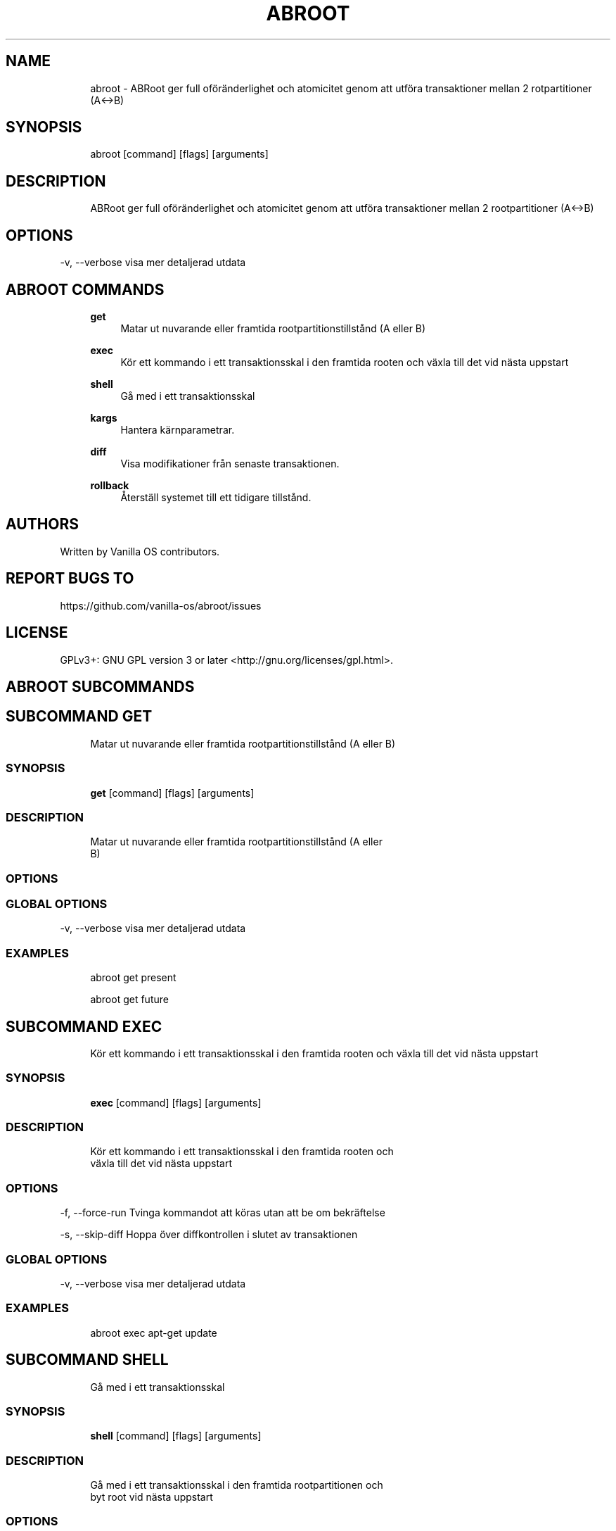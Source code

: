 .TH ABROOT 1 "2023-03-13" "abroot" "User Manual"
.SH NAME
.RS 4
abroot - ABRoot ger full oföränderlighet och atomicitet genom att utföra transaktioner mellan 2 rotpartitioner (A<->B)
.RE
.SH SYNOPSIS
.RS 4
abroot [command] [flags] [arguments]
.RE
.SH DESCRIPTION
.RS 4
ABRoot ger full oföränderlighet och atomicitet genom att utföra transaktioner mellan 2 rootpartitioner (A<->B)
.RE
.SH OPTIONS
  -v, --verbose   visa mer detaljerad utdata
.PP
.SH ABROOT COMMANDS
.RS 4
\fBget\fP
.RS 4
Matar ut nuvarande eller framtida rootpartitionstillstånd (A eller B)
.PP
.RE
\fBexec\fP
.RS 4
Kör ett kommando i ett transaktionsskal i den framtida rooten och växla till det vid nästa uppstart
.PP
.RE
\fBshell\fP
.RS 4
Gå med i ett transaktionsskal
.PP
.RE
\fBkargs\fP
.RS 4
Hantera kärnparametrar\&.
.PP
.RE
\fBdiff\fP
.RS 4
Visa modifikationer från senaste transaktionen\&.
.PP
.RE
\fBrollback\fP
.RS 4
Återställ systemet till ett tidigare tillstånd\&.
.PP
.RE
.RE
.SH AUTHORS
.PP
Written by Vanilla OS contributors\&.
.SH REPORT BUGS TO
.PP
https://github\&.com/vanilla-os/abroot/issues
.SH LICENSE
.PP
GPLv3+: GNU GPL version 3 or later <http://gnu\&.org/licenses/gpl\&.html>\&.
.SH ABROOT SUBCOMMANDS
.SH SUBCOMMAND GET
.RS 4
Matar ut nuvarande eller framtida rootpartitionstillstånd (A eller B)
.RE
.SS SYNOPSIS
.RS 4
\fBget\fP [command] [flags] [arguments]
.RE
.SS DESCRIPTION
.RS 4
.TP 4
Matar ut nuvarande eller framtida rootpartitionstillstånd (A eller B)
.RE
.SS OPTIONS
.SS GLOBAL OPTIONS
  -v, --verbose   visa mer detaljerad utdata
.PP
.SS EXAMPLES
.RS 4
abroot get present
.PP
abroot get future
.RE
.SH SUBCOMMAND EXEC
.RS 4
Kör ett kommando i ett transaktionsskal i den framtida rooten och växla till det vid nästa uppstart
.RE
.SS SYNOPSIS
.RS 4
\fBexec\fP [command] [flags] [arguments]
.RE
.SS DESCRIPTION
.RS 4
.TP 4
Kör ett kommando i ett transaktionsskal i den framtida rooten och växla till det vid nästa uppstart
.RE
.SS OPTIONS
  -f, --force-run   Tvinga kommandot att köras utan att be om bekräftelse
.PP
  -s, --skip-diff   Hoppa över diffkontrollen i slutet av transaktionen
.PP
.SS GLOBAL OPTIONS
  -v, --verbose   visa mer detaljerad utdata
.PP
.SS EXAMPLES
.RS 4
abroot exec apt-get update
.RE
.SH SUBCOMMAND SHELL
.RS 4
Gå med i ett transaktionsskal
.RE
.SS SYNOPSIS
.RS 4
\fBshell\fP [command] [flags] [arguments]
.RE
.SS DESCRIPTION
.RS 4
.TP 4
Gå med i ett transaktionsskal i den framtida rootpartitionen och byt root vid nästa uppstart
.RE
.SS OPTIONS
  -f, --force-open   Tvinga öppnande av skalet utan att be om bekräftelse
.PP
.SS GLOBAL OPTIONS
  -v, --verbose   visa mer detaljerad utdata
.PP
.SS EXAMPLES
.RS 4
abroot shell
.RE
.SH SUBCOMMAND KARGS
.RS 4
Hantera kärnparametrar\&.
.RE
.SS SYNOPSIS
.RS 4
\fBkargs\fP [command] [flags] [arguments]
.RE
.SS DESCRIPTION
.RS 4
.TP 4
Hantera kärnparametrar\&.
.RE
.SS OPTIONS
.SS GLOBAL OPTIONS
  -v, --verbose   visa mer detaljerad utdata
.PP
.SS EXAMPLES
.RS 4
abroot kargs edit
.PP
abroot kargs get future
.RE
.SH SUBCOMMAND DIFF
.RS 4
Visa modifikationer från senaste transaktionen\&.
.RE
.SS SYNOPSIS
.RS 4
\fBdiff\fP [command] [flags] [arguments]
.RE
.SS DESCRIPTION
.RS 4
.TP 4
Lista modifikationer som gjorts i filsystemet i den senaste transaktionen
.RE
.SS OPTIONS
.SS GLOBAL OPTIONS
  -v, --verbose   visa mer detaljerad utdata
.PP
.SS EXAMPLES
.RS 4
abroot diff
.RE
.SH SUBCOMMAND ROLLBACK
.RS 4
Återställ systemet till ett tidigare tillstånd\&.
.RE
.SS SYNOPSIS
.RS 4
\fBrollback\fP [command] [flags] [arguments]
.RE
.SS DESCRIPTION
.RS 4
.TP 4
Utför en systemåterställning och kasserar ändringar som gjorts i den nuvarande rooten\&.
.RE
.SS OPTIONS
.SS GLOBAL OPTIONS
  -v, --verbose   visa mer detaljerad utdata
.PP
.SS EXAMPLES
.RS 4
abroot rollback
.RE

